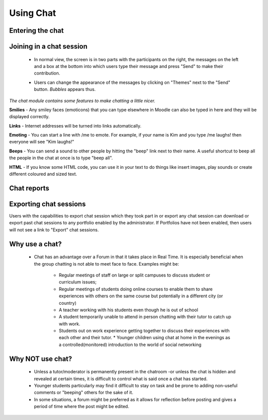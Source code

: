 .. _using_chat:

Using Chat
===========

Entering the chat
------------------

.. image:: _images/chat_4.png

 * As you click the chat link on the course page you see two or three options:

    * Click here to enter the chat now - this takes you to the chat using the chosen site default chat method - for example Ajax.
    * Use more accessible interface - this gives a simpler chat room without frames and javascript.

   .. image:: _images/chat_5.png

 * View past sessions - if this has been enabled and the user is allowed to view past chat sessions, this takes them to a list of past sessions with links to the chat. 

Joining in a chat session
--------------------------
 * In normal view, the screen is in two parts with the participants on the right, the messages on the left and a box at the bottom into which users type their message and press "Send" to make their contribution.
 
 .. image:: _images/chat_6.png
 
 * Users can change the appearance of the messages by clicking on "Themes" next to the "Send" button. *Bubbles* appears thus.
 
 .. image:: _images/chat_7.png
 
*The chat module contains some features to make chatting a little nicer.*

**Smilies** - Any smiley faces (emoticons) that you can type elsewhere in Moodle can also be typed in here and they will be displayed correctly. 

**Links** - Internet addresses will be turned into links automatically. 

**Emoting** - You can start a line with /me to emote. For example, if your name is Kim and you type /me laughs! then everyone will see "Kim laughs!" 

**Beeps** - You can send a sound to other people by hitting the "beep" link next to their name. A useful shortcut to beep all the people in the chat at once is to type "beep all". 

**HTML** - If you know some HTML code, you can use it in your text to do things like insert images, play sounds or create different coloured and sized text. 

Chat reports
--------------

.. image:: _images/chat_8.png

 * To view previous chats (if you have permission) click on the 'View past chat sessions' link. Teachers can also access past chat sessions from the Chat administration in the Settings block. 
 * This will bring up a listing of each chat session under the current chat topic. The listings include the time the chat started and ended, which users participated, and how many messages each user sent. 
 * In order for students to see past sessions, the teacher or an administrator must setup the chat to allow everyone to view past chat sessions. Please refer to the :ref:`Chat settings <chat>` page. 
 
Exporting chat sessions
------------------------
Users with the capabilities to export chat session which they took part in or export any chat session can download or export past chat sessions to any portfolio enabled by the administrator. If Portfolios have not been enabled, then users will not see a link to "Export" chat sessions. 

Why use a chat?
----------------
 * Chat has an advantage over a Forum in that it takes place in Real Time. It is especially beneficial when the group chatting is not able to meet face to face. Examples might be:

    * Regular meetings of staff on large or split campuses to discuss student or curriculum issues;
    * Regular meetings of students doing online courses to enable them to share experiences with others on the same course but potentially in a different city (or country)
    * A teacher working with his students even though he is out of school
    * A student temporarily unable to attend in person chatting with their tutor to catch up with work.
    * Students out on work experience getting together to discuss their experiences with each other and their tutor.     * Younger children using chat at home in the evenings as a controlled(monitored) introduction to the world of social networking 
 
Why NOT use chat?
------------------
 * Unless a tutor/moderator is permanently present in the chatroom -or unless the chat is hidden and revealed at certain times, it is difficult to control what is said once a chat has started.
 * Younger students particularly may find it difficult to stay on task and be prone to adding non-useful comments or "beeping" others for the sake of it.
 * In some situations, a forum might be preferred as it allows for reflection before posting and gives a period of time where the post might be edited. 
 
 
